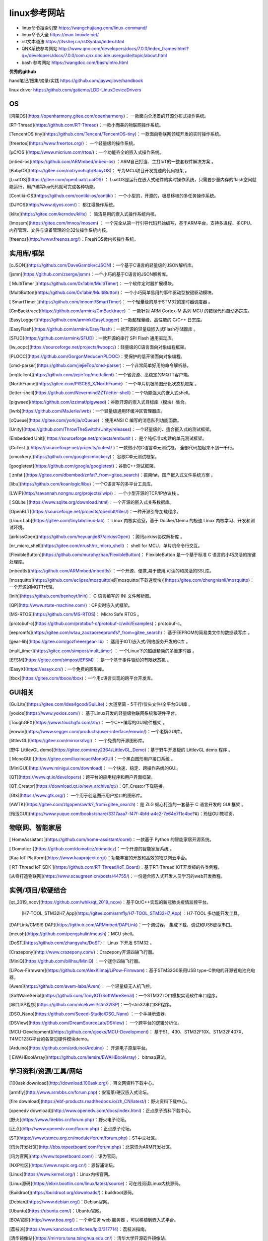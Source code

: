 linux参考网站
=============

- linux命令搜索引擎 https://wangchujiang.com/linux-command/

- linux命令大全 https://man.linuxde.net/

- rst文本语法 https://3vshej.cn/rstSyntax/index.html

- QNX系统参考网站 http://www.qnx.com/developers/docs/7.0.0/index_frames.html?q=/developers/docs/7.0.0/com.qnx.doc.ide.userguide/topic/about.html

- bash 参考网站 https://wangdoc.com/bash/intro.html


**优秀的github**

hand笔记/搜集/摘录/实践 https://github.com/jaywcjlove/handbook

linux driver https://github.com/gatieme/LDD-LinuxDeviceDrivers

OS
----

[鸿蒙OS](https://openharmony.gitee.com/openharmony)： 一款面向全场景的开源分布式操作系统。

[RT-Thread](https://github.com/RT-Thread)：一款小而美的物联网操作系统。

[TencentOS tiny](https://github.com/Tencent/TencentOS-tiny)：一款面向物联网领域开发的实时操作系统。

[freertos](https://www.freertos.org/)： 一个轻量级的操作系统。

[µC/OS ](https://www.micrium.com/rtos/)：一个功能齐全的嵌入式操作系统。

[mbed-os](https://github.com/ARMmbed/mbed-os) ：ARM自己打造、主打IoT的一整套软件解决方案 。

[BabyOS](https://gitee.com/notrynohigh/BabyOS)： 专为MCU项目开发提速的代码框架 。

[LuatOS](https://gitee.com/openLuat/LuatOS) ： LuatOS是运行在嵌入式硬件的实时操作系统，只需要少量内存的flash空间就能运行，用户编写lua代码就可完成各种功能。

[Contiki-OS](https://github.com/contiki-os/contiki)： 一个小型的，开源的，极易移植的多任务操作系统。

[DJYOS](http://www.djyos.com/)： 都江堰操作系统。

[klite](https://gitee.com/kerndev/klite) ： 简洁易用的嵌入式操作系统内核。

[lmosem](https://gitee.com/lmnos/lmosem) ： 一个完全从第一行引导代码开始编写，基于ARM平台，支持多进程、多CPU、内存管理、文件与设备管理的全32位操作系统内核。

[freenos](http://www.freenos.org/)：FreeNOS微内核操作系统。


实用库/框架
------------

[cJSON](https://github.com/DaveGamble/cJSON)：一个基于C语言的轻量级的JSON解析库。

[jsmn](https://github.com/zserge/jsmn)：一个小巧的基于C语言的JSON解析库。

[ MultiTimer ](https://github.com/0x1abin/MultiTimer)： 一个软件定时器扩展模块。

[MultiButton](https://github.com/0x1abin/MultiButton)： 一个小巧简单易用的事件驱动型按键驱动模块。

[ SmartTimer ](https://github.com/lmooml/SmartTimer)： 一个轻量级的基于STM32的定时器调度器 。

[CmBacktrace](https://github.com/armink/CmBacktrace) ： 一款针对 ARM Cortex-M 系列 MCU 的错误代码自动追踪库。 

[EasyLogger](https://github.com/armink/EasyLogger)：一款超轻量级、高性能的 C/C++ 日志库。

[EasyFlash](https://github.com/armink/EasyFlash)：一款开源的轻量级嵌入式Flash存储器库 。

[SFUD](https://github.com/armink/SFUD)：一款开源的串行 SPI Flash 通用驱动库。

[lw_oopc](https://sourceforge.net/projects/lwoopc/)：轻量级的C语言面向对象编程框架。

[PLOOC](https://github.com/GorgonMeducer/PLOOC)：受保护的低开销面向对象编程。

[cmd-parser](https://github.com/jiejieTop/cmd-parser)：一个非常简单好用的命令解析器。

[mqttclient](https://github.com/jiejieTop/mqttclient)：一个省资源、高稳定的MQTT客户端。

[NorthFrame](https://gitee.com/PISCES_X/NorthFrame) ：一个单片机极简图形化状态机框架 。

[letter-shell](https://github.com/NevermindZZT/letter-shell)：一个功能强大的嵌入式shell。

[pigweed](https://github.com/izzimat/pigweed)：谷歌开源的嵌入式目标库（模块）集合。 

[lwrb](https://github.com/MaJerle/lwrb)：一个轻量级通用环缓冲区管理器库。

[cQueue](https://gitee.com/yorkjia/cQueue) ：使用ANSI C 编写的消息队列功能函数。 

[Unity](https://github.com/ThrowTheSwitch/Unity/releases)：一个轻量级的、适合嵌入式的测试框架。

[Embedded Unit]( https://sourceforge.net/projects/embunit )： 是个纯标准c构建的单元测试框架。

[CuTest ]( https://sourceforge.net/projects/cutest/ )：一款微小的C语言单元测试框， 全部代码加起来不到一千行。

[cmockery](https://github.com/google/cmockery)： 谷歌C单元测试框架。

[googletest](https://github.com/google/googletest)：谷歌C++测试框架。

[ znfat ](https://gitee.com/dbembed/znfat?_from=gitee_search)：振南fat，国产嵌入式文件系统方案 。

[libu](https://github.com/koanlogic/libu)：一个C语言写的多平台工具库。

[LWIP](http://savannah.nongnu.org/projects/lwip/)： 一个小型开源的TCP/IP协议栈 。

[ SQLite ](https://www.sqlite.org/download.html)：一个开源的嵌入式关系数据库。

[OpenBLT](https://sourceforge.net/projects/openblt/files/)：一种开源引导加载程序。

[Linux Lab](https://gitee.com/tinylab/linux-lab) ： Linux 内核实验室，基于 Docker/Qemu 的极速 Linux 内核学习、开发和测试环境。 

[airkissOpen](https://github.com/heyuanjie87/airkissOpen) ：腾讯airkiss协议解析库 。

[nr_micro_shell](https://gitee.com/nrush/nr_micro_shell) ： shell for MCU，单片机命令行交互。

[FlexibleButton](https://github.com/murphyzhao/FlexibleButton)： FlexibleButton 是一个基于标准 C 语言的小巧灵活的按键处理库。

[mbedtls](https://github.com/ARMmbed/mbedtls) ：一个开源、便携,易于使用,可读的和灵活的SSL库。 

[mosquitto](https://github.com/eclipse/mosquitto)或[mosquitto(下载速度快)](https://gitee.com/zhengnianli/mosquitto)：一个开源的MQTT代理。

[inih](https://github.com/benhoyt/inih)：  C 语言编写的 INI 文件解析器。

[QP](http://www.state-machine.com/)：QP实时嵌入式框架。

[MS-RTOS](https://github.com/MS-RTOS)： Micro Safe RTOS 。

[protobuf-c](https://github.com/protobuf-c/protobuf-c/wiki/Examples)：protobuf-c。

[eepromfs](https://gitee.com/wtau_zaozao/eepromfs?_from=gitee_search)： 基于EEPROM的简易类文件的数据读写库 。

[gear-lib](https://gitee.com/gozfreee/gear-lib) ： 适用于IOT/嵌入式/网络服务开发的C库 。

[mult_timer](https://gitee.com/simpost/mult_timer) ： 一个Linux下的超级精简的多重定时器 。

[EFSM](https://gitee.com/simpost/EFSM) ： 是一个基于事件驱动的有限状态机 。

[EasyX](https://easyx.cn/)：一个免费的图形库。

[tbox](https://gitee.com/tboox/tbox)：一个用c语言实现的跨平台开发库。

GUI相关
----------

[GuiLite](https://gitee.com/idea4good/GuiLite)：大道至简 - 5千行/仅头文件/全平台GUI库 。

[yoxios](https://www.yoxios.com/)：  基于Linux开发的轻量级物联网系统和硬件平台。 

[ToughGFX](https://www.touchgfx.com/zh/)： 一个C++编写的GUI软件框架 。

[emwin](https://www.segger.com/products/user-interface/emwin/)：一个老牌GUI库。

[littlevGL](https://gitee.com/mirrors/lvgl) ： 一个免费的开源图形库。 

[野牛 LittlevGL demo](https://gitee.com/mzy2364/LittlevGL_Demo)：基于野牛开发板的 LittlevGL  demo 程序 。

[ MonoGUI ](https://gitee.com/liuxinouc/MonoGUI)：一个黑白图形用户接口系统 。

[MiniGUI](http://www.minigui.com/download)： 一个快速、稳定、跨操作系统的GUI。

[QT](https://www.qt.io/developers)：跨平台的应用程序和用户界面框架。

[QT_Creator](https://download.qt.io/new_archive/qt/)：QT_Creator下载链接。

[Gtk](https://www.gtk.org/)： 一个用于创造图形用户接口的图形库。

[AWTK](https://gitee.com/zlgopen/awtk?_from=gitee_search)：是 ZLG 倾心打造的一套基于 C 语言开发的 GUI 框架 。

[玲珑GUI](https://www.yuque.com/books/share/3317aaa7-f47f-4bfd-a4c2-7e64e7f1c4be?#)：玲珑GUI教程页。

物联网、智能家居
-----------------

[ HomeAssistant ](https://github.com/home-assistant/corel)：一款基于 Python 的智能家居开源系统。

[ Domoticz ](https://github.com/domoticz/domoticz)：一个开源的智能家居系统 。

[Kaa IoT Platform](https://www.kaaproject.org/)：功能丰富的开放和高效的物联网云平台。

[ RT-Thread IoT SDK ](https://github.com/RT-Thread/IoT_Board)：基于RT-Thread IOT开发板的各类例程。

[从零打造物联网](https://www.scaugreen.cn/posts/44755/)：一份适合嵌入式开发人员学习的web开发教程。

实例/项目/软硬结合
--------------------

[qt_2019_ncov](https://github.com/whik/qt_2019_ncov)：基于Qt/C++实现的新冠肺炎疫情监控平台。

 [H7-TOOL_STM32H7_App](https://gitee.com/armfly/H7-TOOL_STM32H7_App) ：H7-TOOL 多功能开发工具。

[DAPLink/CMSIS DAP](https://github.com/ARMmbed/DAPLink)：一个调试器， 集成下载、调试和USB虚拟串口。

[mcush](https://github.com/pengshulin/mcush)：MCU shell。

[DoST](https://github.com/zhangyuhu/DoST)： Linux 下开发 STM32 。

[Crazepony](http://www.crazepony.com/)：Crazepony开源四轴飞行器。

[MiniQ](https://github.com/billhsu/MiniQ) ：一个迷你四轴飞行器。

[LiPow-Firmware](https://github.com/AlexKlimaj/LiPow-Firmware)：基于STM32G0采用USB type-C供电的开源锂电池充电器。

[Avem](https://github.com/avem-labs/Avem)： 一个轻量级无人机飞控。

[SoftWareSerial](https://github.com/TonyIOT/SoftWareSerial)：一个STM32 IO口模拟实现软件串口程序。 

[串口ISP程序](https://github.com/nicekwell/stm32ISP)：一个stm32串口ISP程序。

[DSO_Nano](https://github.com/Seeed-Studio/DSO_Nano) ：一个手持示波器。

[DSView](https://github.com/DreamSourceLab/DSView)： 一个跨平台的逻辑分析仪。

[MCU-Development](https://github.com/cjeeks/MCU-Development)： 基于51、430、STM32F10X、STM32F407X、T4MC123G平台的各常见硬件模块demo。 

[Arduino](https://github.com/arduino/Arduino) ： 开源电子原型平台。

[ EWAHBoolArray](https://github.com/lemire/EWAHBoolArray)： bitmap算法。

学习资料/资源/工具/网站
-------------------------

[100ask download](http://download.100ask.org/)：百文网资料下载中心。

[armfly](http://www.armbbs.cn/forum.php)：安富莱/硬汉嵌入式论坛。

[fire download](https://ebf-products.readthedocs.io/zh_CN/latest/)：野火资料下载中心。

[openedv download](http://www.openedv.com/docs/index.html)：正点原子资料下载中心。

[野火](https://www.firebbs.cn/forum.php)：野火电子论坛。

[正点](http://www.openedv.com/forum.php)：正点原子论坛。

[ST](https://www.stmcu.org.cn/module/forum/forum.php)：ST中文社区。

[讯为开发社区](http://bbs.topeetboard.com/forum.php)：北京讯为ARM开发社区。

[讯为官网](http://www.topeetboard.com/)：讯为官网。

[NXP社区](https://www.nxpic.org.cn/)：恩智浦论坛。

[Linux](https://www.kernel.org/)：Linux内核官网。

[Linux源码](https://elixir.bootlin.com/linux/latest/source)：可在线阅读Linux内核源码。

[Buildroot](https://buildroot.org/downloads/)：buildroot源码。

[Debian](https://www.debian.org/)：Debian官网。

[Ubuntu](https://ubuntu.com/)：Ubuntu官网。

[BOA官网](http://www.boa.org/)：一个单任务 web 服务器 ，可以移植到嵌入式平台。

[荔枝派](https://www.kancloud.cn/lichee/lpi0/317714)：荔枝派指南。

[清华镜像站](https://mirrors.tuna.tsinghua.edu.cn/)：清华大学开源软件镜像站。

[中科大镜像站](https://mirrors.ustc.edu.cn/)：中国科技大学镜像站。

[u-boot](https://ftp.denx.de/pub/u-boot/)：u-boot源码下载页面。

[bear-pi](https://gitee.com/morixinguan/bear-pi)：小熊派demo。

[宅学部落](http://www.zhaixue.cc/)：一个Linux、编程语言、内核、驱动开发学习网站。

[单片机教程网](http://www.51hei.com/)：单片机基础、设计实例、论坛。

[GNU](http://www.gnu.org/)：GNU官网。

[ChinaUnix](http://www.chinaunix.net/)：Linux/Unix相关。

[PyQt5](http://code.py40.com/face)：PyQt5教程。

[qter](https://www.qter.org/)：QT开源社区。

[git手册](https://git-scm.com/book/zh/v2)：git学习手册。

[开源项目风格](https://zh-google-styleguide.readthedocs.io/en/latest/#)：Google 开源项目风格指南 (中文版)。

[电子世家](http://www.dianzishijia.com/)：一个电子类导航网站。

[21ic](https://www.21ic.com/)：21IC中国电子网。

[芯路恒电子](http://www.corecourse.cn/forum.php)：小梅哥博客、FPGA论坛。

[嵌入式开发者社区](http://www.51ele.net/)：创龙论坛。

[micropython](http://micropython.openioe.net/)：micropython中文网。

[泰晓科技](http://tinylab.org/using-linux-lab-to-do-embedded-linux-development/)：Linux相关。

[电堂科技](https://c.51diantang.com/)：STM32相关。

[源代码使用示例聚合器](https://cpp.hotexamples.com/zh/)： 从超过100万个开源项目搜索CPP代码示例。

[KST-51 ](http://www.qdkingst.com/cn)：《手把手教你学51单片机》 。

[原子哥](https://www.yuanzige.com/)：专注电子技术教学。。

[digoboy](http://www.digoboy.com/)：地瓜派视频网。

[c.biancheng](http://c.biancheng.net/)：C语言中文网。

[open-c-book](https://github.com/tinyclub/open-c-book) ：《C语言编程透视》。

[PyQt5](http://code.py40.com/)：PyQt5在线教程。

[open-shell-book](https://github.com/tinyclub/open-shell-book)：《Shell 编程范例》 。

[software_unit_test](https://www.zlg.cn/foxmail/weixinpdf/software_unit_test.pdf)： 《软件单元测试入门与实践》。

[kerneltravel](http://www.kerneltravel.net/)：Linux内核之旅。

[蜗窝科技](http://www.wowotech.net/)：慢下来，享受技术。

[bookstack](https://www.bookstack.cn/)：书栈网。

[wireshark](https://www.wireshark.org/#download)：抓包工具下载链接。

[MobaXterm](https://mobaxterm.mobatek.net/download.html)：一个好用的终端软件。

[Stduino](http://www.stduino.com/pindex.php)： 一款面向32位处理器快速入门学习的集成开发平台 。

[easyicon](https://www.easyicon.net/)：一个免费图标下载网站。

[codingdict](https://codingdict.com/)：一个类似于菜鸟教程的编程类教程网站。

[codingdict开源软件](https://codingdict.com/os/)：codingdict网站收集的各类开源软件集合。

[C经典示例](https://github.com/Mzzopublic/C/tree/master/%E7%BB%8F%E5%85%B8%E7%A4%BA%E4%BE%8B)：一些C语言的实例。

[xmake](https://gitee.com/tboox/xmake)：轻量级跨平台C/C++构建工具。


芯片原厂代码仓库
-----------------

[STMicroelectronics]([STMicroelectronics](https://github.com/STMicroelectronics))：意法半导体（ST）。

[TI](https://github.com/ti-simplelink)：德州仪器（TI）。

[NXP](https://github.com/NXP)：恩智浦（NXP）。

[Freescale](https://github.com/Freescale)：飞思卡尔半导体（Freescale）。

[hisilicon](https://github.com/hisilicon)：海思。

[rockchip](https://github.com/rockchip-linux)：瑞芯微。

[Samsung](https://github.com/Samsung)：三星。

[Infineon](https://github.com/Infineon)：英飞凌。

[analogdevicesinc](https://github.com/analogdevicesinc)：亚德诺半导体（ADI）。

[MicrochipTech](https://github.com/MicrochipTech)：微芯半导体（Microchip ）。

[NordicSemiconductor](https://github.com/NordicSemiconductor)：北欧集成电路（Nordic）。

[cypress-io](https://github.com/cypress-io)：赛普拉斯半导体（Cypress）。
